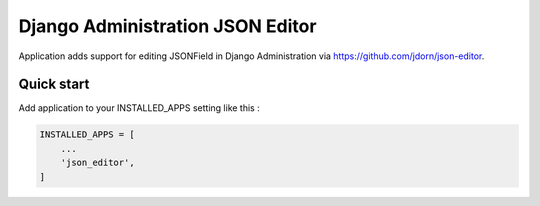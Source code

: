 =================================
Django Administration JSON Editor
=================================

Application adds support for editing JSONField in Django Administration via https://github.com/jdorn/json-editor.

Quick start
-----------

Add application to your INSTALLED_APPS setting like this :

.. code-block:: python

    INSTALLED_APPS = [
        ...
        'json_editor',
    ]
